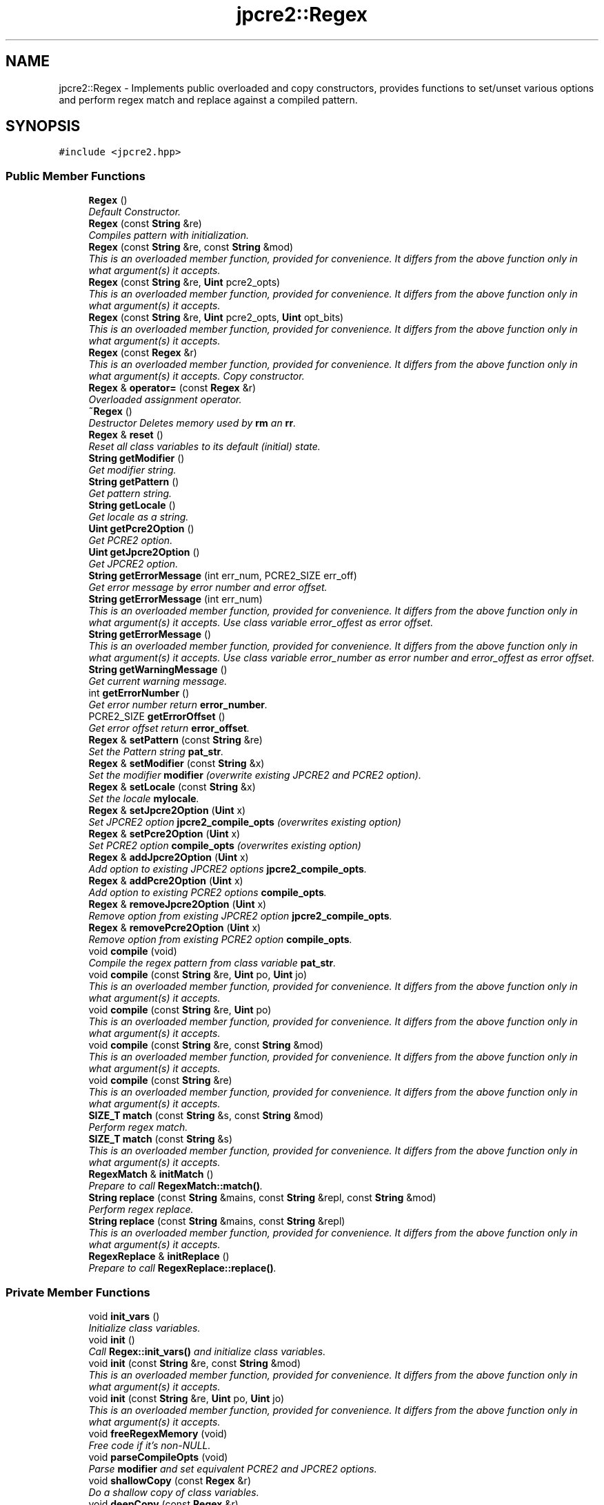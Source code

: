 .TH "jpcre2::Regex" 3 "Tue Sep 6 2016" "Version 10.25.01" "JPCRE2" \" -*- nroff -*-
.ad l
.nh
.SH NAME
jpcre2::Regex \- Implements public overloaded and copy constructors, provides functions to set/unset various options and perform regex match and replace against a compiled pattern\&.  

.SH SYNOPSIS
.br
.PP
.PP
\fC#include <jpcre2\&.hpp>\fP
.SS "Public Member Functions"

.in +1c
.ti -1c
.RI "\fBRegex\fP ()"
.br
.RI "\fIDefault Constructor\&. \fP"
.ti -1c
.RI "\fBRegex\fP (const \fBString\fP &re)"
.br
.RI "\fICompiles pattern with initialization\&. \fP"
.ti -1c
.RI "\fBRegex\fP (const \fBString\fP &re, const \fBString\fP &mod)"
.br
.RI "\fIThis is an overloaded member function, provided for convenience\&. It differs from the above function only in what argument(s) it accepts\&. \fP"
.ti -1c
.RI "\fBRegex\fP (const \fBString\fP &re, \fBUint\fP pcre2_opts)"
.br
.RI "\fIThis is an overloaded member function, provided for convenience\&. It differs from the above function only in what argument(s) it accepts\&. \fP"
.ti -1c
.RI "\fBRegex\fP (const \fBString\fP &re, \fBUint\fP pcre2_opts, \fBUint\fP opt_bits)"
.br
.RI "\fIThis is an overloaded member function, provided for convenience\&. It differs from the above function only in what argument(s) it accepts\&. \fP"
.ti -1c
.RI "\fBRegex\fP (const \fBRegex\fP &r)"
.br
.RI "\fIThis is an overloaded member function, provided for convenience\&. It differs from the above function only in what argument(s) it accepts\&. Copy constructor. \fP"
.ti -1c
.RI "\fBRegex\fP & \fBoperator=\fP (const \fBRegex\fP &r)"
.br
.RI "\fIOverloaded assignment operator\&. \fP"
.ti -1c
.RI "\fB~Regex\fP ()"
.br
.RI "\fIDestructor Deletes memory used by \fBrm\fP an \fBrr\fP\&. \fP"
.ti -1c
.RI "\fBRegex\fP & \fBreset\fP ()"
.br
.RI "\fIReset all class variables to its default (initial) state\&. \fP"
.ti -1c
.RI "\fBString\fP \fBgetModifier\fP ()"
.br
.RI "\fIGet modifier string\&. \fP"
.ti -1c
.RI "\fBString\fP \fBgetPattern\fP ()"
.br
.RI "\fIGet pattern string\&. \fP"
.ti -1c
.RI "\fBString\fP \fBgetLocale\fP ()"
.br
.RI "\fIGet locale as a string\&. \fP"
.ti -1c
.RI "\fBUint\fP \fBgetPcre2Option\fP ()"
.br
.RI "\fIGet PCRE2 option\&. \fP"
.ti -1c
.RI "\fBUint\fP \fBgetJpcre2Option\fP ()"
.br
.RI "\fIGet JPCRE2 option\&. \fP"
.ti -1c
.RI "\fBString\fP \fBgetErrorMessage\fP (int err_num, PCRE2_SIZE err_off)"
.br
.RI "\fIGet error message by error number and error offset\&. \fP"
.ti -1c
.RI "\fBString\fP \fBgetErrorMessage\fP (int err_num)"
.br
.RI "\fIThis is an overloaded member function, provided for convenience\&. It differs from the above function only in what argument(s) it accepts\&. Use class variable error_offest as error offset\&. \fP"
.ti -1c
.RI "\fBString\fP \fBgetErrorMessage\fP ()"
.br
.RI "\fIThis is an overloaded member function, provided for convenience\&. It differs from the above function only in what argument(s) it accepts\&. Use class variable error_number as error number and error_offest as error offset\&. \fP"
.ti -1c
.RI "\fBString\fP \fBgetWarningMessage\fP ()"
.br
.RI "\fIGet current warning message\&. \fP"
.ti -1c
.RI "int \fBgetErrorNumber\fP ()"
.br
.RI "\fIGet error number return \fBerror_number\fP\&. \fP"
.ti -1c
.RI "PCRE2_SIZE \fBgetErrorOffset\fP ()"
.br
.RI "\fIGet error offset return \fBerror_offset\fP\&. \fP"
.ti -1c
.RI "\fBRegex\fP & \fBsetPattern\fP (const \fBString\fP &re)"
.br
.RI "\fISet the Pattern string \fBpat_str\fP\&. \fP"
.ti -1c
.RI "\fBRegex\fP & \fBsetModifier\fP (const \fBString\fP &x)"
.br
.RI "\fISet the modifier \fBmodifier\fP (overwrite existing JPCRE2 and PCRE2 option)\&. \fP"
.ti -1c
.RI "\fBRegex\fP & \fBsetLocale\fP (const \fBString\fP &x)"
.br
.RI "\fISet the locale \fBmylocale\fP\&. \fP"
.ti -1c
.RI "\fBRegex\fP & \fBsetJpcre2Option\fP (\fBUint\fP x)"
.br
.RI "\fISet JPCRE2 option \fBjpcre2_compile_opts\fP (overwrites existing option) \fP"
.ti -1c
.RI "\fBRegex\fP & \fBsetPcre2Option\fP (\fBUint\fP x)"
.br
.RI "\fISet PCRE2 option \fBcompile_opts\fP (overwrites existing option) \fP"
.ti -1c
.RI "\fBRegex\fP & \fBaddJpcre2Option\fP (\fBUint\fP x)"
.br
.RI "\fIAdd option to existing JPCRE2 options \fBjpcre2_compile_opts\fP\&. \fP"
.ti -1c
.RI "\fBRegex\fP & \fBaddPcre2Option\fP (\fBUint\fP x)"
.br
.RI "\fIAdd option to existing PCRE2 options \fBcompile_opts\fP\&. \fP"
.ti -1c
.RI "\fBRegex\fP & \fBremoveJpcre2Option\fP (\fBUint\fP x)"
.br
.RI "\fIRemove option from existing JPCRE2 option \fBjpcre2_compile_opts\fP\&. \fP"
.ti -1c
.RI "\fBRegex\fP & \fBremovePcre2Option\fP (\fBUint\fP x)"
.br
.RI "\fIRemove option from existing PCRE2 option \fBcompile_opts\fP\&. \fP"
.ti -1c
.RI "void \fBcompile\fP (void)"
.br
.RI "\fICompile the regex pattern from class variable \fBpat_str\fP\&. \fP"
.ti -1c
.RI "void \fBcompile\fP (const \fBString\fP &re, \fBUint\fP po, \fBUint\fP jo)"
.br
.RI "\fIThis is an overloaded member function, provided for convenience\&. It differs from the above function only in what argument(s) it accepts\&. \fP"
.ti -1c
.RI "void \fBcompile\fP (const \fBString\fP &re, \fBUint\fP po)"
.br
.RI "\fIThis is an overloaded member function, provided for convenience\&. It differs from the above function only in what argument(s) it accepts\&. \fP"
.ti -1c
.RI "void \fBcompile\fP (const \fBString\fP &re, const \fBString\fP &mod)"
.br
.RI "\fIThis is an overloaded member function, provided for convenience\&. It differs from the above function only in what argument(s) it accepts\&. \fP"
.ti -1c
.RI "void \fBcompile\fP (const \fBString\fP &re)"
.br
.RI "\fIThis is an overloaded member function, provided for convenience\&. It differs from the above function only in what argument(s) it accepts\&. \fP"
.ti -1c
.RI "\fBSIZE_T\fP \fBmatch\fP (const \fBString\fP &s, const \fBString\fP &mod)"
.br
.RI "\fIPerform regex match\&. \fP"
.ti -1c
.RI "\fBSIZE_T\fP \fBmatch\fP (const \fBString\fP &s)"
.br
.RI "\fIThis is an overloaded member function, provided for convenience\&. It differs from the above function only in what argument(s) it accepts\&. \fP"
.ti -1c
.RI "\fBRegexMatch\fP & \fBinitMatch\fP ()"
.br
.RI "\fIPrepare to call \fBRegexMatch::match()\fP\&. \fP"
.ti -1c
.RI "\fBString\fP \fBreplace\fP (const \fBString\fP &mains, const \fBString\fP &repl, const \fBString\fP &mod)"
.br
.RI "\fIPerform regex replace\&. \fP"
.ti -1c
.RI "\fBString\fP \fBreplace\fP (const \fBString\fP &mains, const \fBString\fP &repl)"
.br
.RI "\fIThis is an overloaded member function, provided for convenience\&. It differs from the above function only in what argument(s) it accepts\&. \fP"
.ti -1c
.RI "\fBRegexReplace\fP & \fBinitReplace\fP ()"
.br
.RI "\fIPrepare to call \fBRegexReplace::replace()\fP\&. \fP"
.in -1c
.SS "Private Member Functions"

.in +1c
.ti -1c
.RI "void \fBinit_vars\fP ()"
.br
.RI "\fIInitialize class variables\&. \fP"
.ti -1c
.RI "void \fBinit\fP ()"
.br
.RI "\fICall \fBRegex::init_vars()\fP and initialize class variables\&. \fP"
.ti -1c
.RI "void \fBinit\fP (const \fBString\fP &re, const \fBString\fP &mod)"
.br
.RI "\fIThis is an overloaded member function, provided for convenience\&. It differs from the above function only in what argument(s) it accepts\&. \fP"
.ti -1c
.RI "void \fBinit\fP (const \fBString\fP &re, \fBUint\fP po, \fBUint\fP jo)"
.br
.RI "\fIThis is an overloaded member function, provided for convenience\&. It differs from the above function only in what argument(s) it accepts\&. \fP"
.ti -1c
.RI "void \fBfreeRegexMemory\fP (void)"
.br
.RI "\fIFree code if it's non-NULL\&. \fP"
.ti -1c
.RI "void \fBparseCompileOpts\fP (void)"
.br
.RI "\fIParse \fBmodifier\fP and set equivalent PCRE2 and JPCRE2 options\&. \fP"
.ti -1c
.RI "void \fBshallowCopy\fP (const \fBRegex\fP &r)"
.br
.RI "\fIDo a shallow copy of class variables\&. \fP"
.ti -1c
.RI "void \fBdeepCopy\fP (const \fBRegex\fP &r)"
.br
.RI "\fIDo a deep copy of \fBrm\fP, \fBrr\fP and \fBcode\fP\&. \fP"
.in -1c
.SS "Private Attributes"

.in +1c
.ti -1c
.RI "\fBRegexMatch\fP * \fBrm\fP"
.br
.RI "\fIPointer to \fBRegexMatch\fP object\&. \fP"
.ti -1c
.RI "\fBRegexReplace\fP * \fBrr\fP"
.br
.RI "\fIPointer to \fBRegexReplace\fP object\&. \fP"
.ti -1c
.RI "\fBString\fP \fBpat_str\fP"
.br
.RI "\fIPattern string\&. \fP"
.ti -1c
.RI "\fBString\fP \fBmodifier\fP"
.br
.RI "\fIModifier string\&. \fP"
.ti -1c
.RI "pcre2_code * \fBcode\fP"
.br
.RI "\fIPointer to compiled pattern\&. \fP"
.ti -1c
.RI "int \fBerror_number\fP"
.br
.RI "\fIError number\&. \fP"
.ti -1c
.RI "PCRE2_SIZE \fBerror_offset\fP"
.br
.RI "\fIError offset\&. \fP"
.ti -1c
.RI "\fBUint\fP \fBcompile_opts\fP"
.br
.RI "\fICompile options for PCRE2 (used by PCRE2 internal function pcre2_compile()) \fP"
.ti -1c
.RI "\fBUint\fP \fBjpcre2_compile_opts\fP"
.br
.RI "\fICompile options specific to JPCRE2\&. \fP"
.ti -1c
.RI "\fBString\fP \fBmylocale\fP"
.br
.RI "\fILocale as a string\&. \fP"
.ti -1c
.RI "\fBString\fP \fBcurrent_warning_msg\fP"
.br
.RI "\fIcurrent warning message \fP"
.in -1c
.SS "Friends"

.in +1c
.ti -1c
.RI "class \fBRegexMatch\fP"
.br
.RI "\fIDefine \fBRegexMatch\fP as friends\&. It needs to access the compiled pattern which is a private property of this class\&. \fP"
.ti -1c
.RI "class \fBRegexReplace\fP"
.br
.RI "\fIDefine \fBRegexReplace\fP as friends\&. It needs to access the compiled pattern which is a private property of this class\&. \fP"
.in -1c
.SH "Detailed Description"
.PP 
Implements public overloaded and copy constructors, provides functions to set/unset various options and perform regex match and replace against a compiled pattern\&. 

Each regex pattern needs an object of this class\&.
.PP
A pattern must be compiled either by explicitly calling the compile function or using one of the parameterized constructors\&. 
.SH "Constructor & Destructor Documentation"
.PP 
.SS "jpcre2::Regex::Regex ()\fC [inline]\fP"

.PP
Default Constructor\&. Initializes all class variables to defaults\&. Does not perform any compilation\&. 
.SS "jpcre2::Regex::Regex (const \fBString\fP & re)\fC [inline]\fP"

.PP
Compiles pattern with initialization\&. 
.PP
\fBParameters:\fP
.RS 4
\fIre\fP Pattern string 
.RE
.PP

.SS "jpcre2::Regex::Regex (const \fBString\fP & re, const \fBString\fP & mod)\fC [inline]\fP"

.PP
This is an overloaded member function, provided for convenience\&. It differs from the above function only in what argument(s) it accepts\&. Compiles pattern\&. 
.PP
\fBParameters:\fP
.RS 4
\fIre\fP Pattern string 
.br
\fImod\fP Modifier string 
.RE
.PP

.SS "jpcre2::Regex::Regex (const \fBString\fP & re, \fBUint\fP pcre2_opts)\fC [inline]\fP"

.PP
This is an overloaded member function, provided for convenience\&. It differs from the above function only in what argument(s) it accepts\&. Compiles pattern\&. 
.PP
\fBParameters:\fP
.RS 4
\fIre\fP Pattern string 
.br
\fIpcre2_opts\fP PCRE2 option value 
.RE
.PP

.SS "jpcre2::Regex::Regex (const \fBString\fP & re, \fBUint\fP pcre2_opts, \fBUint\fP opt_bits)\fC [inline]\fP"

.PP
This is an overloaded member function, provided for convenience\&. It differs from the above function only in what argument(s) it accepts\&. Compiles pattern\&. 
.PP
\fBParameters:\fP
.RS 4
\fIre\fP Pattern string 
.br
\fIpcre2_opts\fP PCRE2 option value 
.br
\fIopt_bits\fP JPCRE2 option value 
.RE
.PP

.SS "jpcre2::Regex::Regex (const \fBRegex\fP & r)\fC [inline]\fP"

.PP
This is an overloaded member function, provided for convenience\&. It differs from the above function only in what argument(s) it accepts\&. Copy constructor. Compiles pattern and Performs a deep copy\&. 
.PP
\fBParameters:\fP
.RS 4
\fIr\fP const \fBRegex\fP& 
.RE
.PP

.SH "Member Function Documentation"
.PP 
.SS "\fBRegex\fP& jpcre2::Regex::addJpcre2Option (\fBUint\fP x)\fC [inline]\fP"

.PP
Add option to existing JPCRE2 options \fBjpcre2_compile_opts\fP\&. 
.PP
\fBParameters:\fP
.RS 4
\fIx\fP Option value 
.RE
.PP
\fBReturns:\fP
.RS 4
*this 
.RE
.PP

.SS "\fBRegex\fP& jpcre2::Regex::addPcre2Option (\fBUint\fP x)\fC [inline]\fP"

.PP
Add option to existing PCRE2 options \fBcompile_opts\fP\&. 
.PP
\fBParameters:\fP
.RS 4
\fIx\fP Option value 
.RE
.PP
\fBReturns:\fP
.RS 4
*this 
.RE
.PP

.SS "void jpcre2::Regex::compile (void)"

.PP
Compile the regex pattern from class variable \fBpat_str\fP\&. Use options from class variables\&.
.PP
Prefer using one of its variants when compiling pattern for an already declared \fBRegex\fP object\&. An use of 
.PP
.nf
re = Regex("pattern");

.fi
.PP
 (or such) is discouraged\&. see \fC\fBRegex::operator=(const Regex& r)\fP\fP for details\&. 
.PP
\fBSee also:\fP
.RS 4
void \fBcompile(const String& re, Uint po, Uint jo)\fP 
.PP
void \fBcompile(const String& re, Uint po)\fP 
.PP
void \fBcompile(const String& re, const String& mod)\fP 
.PP
void \fBcompile(const String& re)\fP 
.RE
.PP

.PP
References code, compile_opts, current_warning_msg, jpcre2::ERROR_ALL, error_number, error_offset, jpcre2::utils::getPcre2ErrorMessage(), jpcre2::JIT_COMPILE, jpcre2::ERROR::JIT_COMPILE_FAILED, jpcre2_compile_opts, jpcre2::LOCALE_NONE, mylocale, parseCompileOpts(), pat_str, and jpcre2::utils::toString()\&.
.SS "void jpcre2::Regex::compile (const \fBString\fP & re, \fBUint\fP po, \fBUint\fP jo)\fC [inline]\fP"

.PP
This is an overloaded member function, provided for convenience\&. It differs from the above function only in what argument(s) it accepts\&. Set the specified parameters, then compile the pattern using information from class variables\&. 
.PP
\fBParameters:\fP
.RS 4
\fIre\fP Pattern string 
.br
\fIpo\fP PCRE2 option 
.br
\fIjo\fP JPCRE2 option 
.RE
.PP

.SS "void jpcre2::Regex::compile (const \fBString\fP & re, \fBUint\fP po)\fC [inline]\fP"

.PP
This is an overloaded member function, provided for convenience\&. It differs from the above function only in what argument(s) it accepts\&. Set the specified parameters, then compile the pattern using options from class variables\&. 
.PP
\fBParameters:\fP
.RS 4
\fIre\fP Pattern string 
.br
\fIpo\fP PCRE2 option 
.RE
.PP

.SS "void jpcre2::Regex::compile (const \fBString\fP & re, const \fBString\fP & mod)\fC [inline]\fP"

.PP
This is an overloaded member function, provided for convenience\&. It differs from the above function only in what argument(s) it accepts\&. Set the specified parameters, then compile the pattern using options from class variables\&. 
.PP
\fBParameters:\fP
.RS 4
\fIre\fP Pattern string 
.br
\fImod\fP Modifier string 
.RE
.PP

.SS "void jpcre2::Regex::compile (const \fBString\fP & re)\fC [inline]\fP"

.PP
This is an overloaded member function, provided for convenience\&. It differs from the above function only in what argument(s) it accepts\&. Set the specified parameters, then compile the pattern using options from class variables\&. 
.PP
\fBParameters:\fP
.RS 4
\fIre\fP Pattern string 
.RE
.PP

.SS "\fBjpcre2::String\fP jpcre2::Regex::getErrorMessage (int err_num, PCRE2_SIZE err_off)"

.PP
Get error message by error number and error offset\&. 
.PP
\fBParameters:\fP
.RS 4
\fIerr_num\fP Error number 
.br
\fIerr_off\fP Error offset 
.RE
.PP
\fBReturns:\fP
.RS 4
Error message as a string 
.RE
.PP

.PP
References jpcre2::utils::getPcre2ErrorMessage(), jpcre2::ERROR::INVALID_MODIFIER, jpcre2::ERROR::JIT_COMPILE_FAILED, jpcre2::JIT_ERROR_MESSAGE_PREFIX, and jpcre2::utils::toString()\&.
.SS "\fBString\fP jpcre2::Regex::getErrorMessage (int err_num)\fC [inline]\fP"

.PP
This is an overloaded member function, provided for convenience\&. It differs from the above function only in what argument(s) it accepts\&. Use class variable error_offest as error offset\&. 
.PP
\fBParameters:\fP
.RS 4
\fIerr_num\fP 
.RE
.PP
\fBReturns:\fP
.RS 4
Error message as a string 
.RE
.PP

.SS "\fBString\fP jpcre2::Regex::getErrorMessage ()\fC [inline]\fP"

.PP
This is an overloaded member function, provided for convenience\&. It differs from the above function only in what argument(s) it accepts\&. Use class variable error_number as error number and error_offest as error offset\&. 
.PP
\fBReturns:\fP
.RS 4
Error message as a string (empty if there is no error) 
.RE
.PP

.SS "\fBUint\fP jpcre2::Regex::getJpcre2Option ()\fC [inline]\fP"

.PP
Get JPCRE2 option\&. 
.PP
\fBReturns:\fP
.RS 4
\fBjpcre2_compile_opts\fP 
.RE
.PP

.SS "\fBString\fP jpcre2::Regex::getLocale ()\fC [inline]\fP"

.PP
Get locale as a string\&. 
.PP
\fBReturns:\fP
.RS 4
\fBmylocale\fP 
.RE
.PP

.SS "\fBString\fP jpcre2::Regex::getModifier ()\fC [inline]\fP"

.PP
Get modifier string\&. 
.PP
\fBReturns:\fP
.RS 4
\fBmodifier\fP 
.RE
.PP

.SS "\fBString\fP jpcre2::Regex::getPattern ()\fC [inline]\fP"

.PP
Get pattern string\&. 
.PP
\fBReturns:\fP
.RS 4
\fBpat_str\fP 
.RE
.PP

.SS "\fBUint\fP jpcre2::Regex::getPcre2Option ()\fC [inline]\fP"

.PP
Get PCRE2 option\&. 
.PP
\fBReturns:\fP
.RS 4
\fBcompile_opts\fP 
.RE
.PP

.SS "\fBString\fP jpcre2::Regex::getWarningMessage ()\fC [inline]\fP"

.PP
Get current warning message\&. 
.PP
\fBReturns:\fP
.RS 4
\fBcurrent_warning_msg\fP 
.RE
.PP

.SS "void jpcre2::Regex::init ()\fC [inline]\fP, \fC [private]\fP"

.PP
Call \fBRegex::init_vars()\fP and initialize class variables\&. This function should not be attempted to call after creating object\&. To re-initialize class variables at a later stage after creating object, use the \fBRegex::reset()\fP function\&. This function is private and should remain as such\&. 
.SS "void jpcre2::Regex::init (const \fBString\fP & re, const \fBString\fP & mod)\fC [inline]\fP, \fC [private]\fP"

.PP
This is an overloaded member function, provided for convenience\&. It differs from the above function only in what argument(s) it accepts\&. 
.PP
\fBParameters:\fP
.RS 4
\fIre\fP \fBRegex\fP pattern 
.br
\fImod\fP Modifier string 
.RE
.PP

.SS "void jpcre2::Regex::init (const \fBString\fP & re, \fBUint\fP po, \fBUint\fP jo)\fC [inline]\fP, \fC [private]\fP"

.PP
This is an overloaded member function, provided for convenience\&. It differs from the above function only in what argument(s) it accepts\&. 
.PP
\fBParameters:\fP
.RS 4
\fIre\fP \fBRegex\fP pattern 
.br
\fIpo\fP PCRE2 options 
.br
\fIjo\fP JPCRE2 options 
.RE
.PP

.SS "\fBRegexMatch\fP& jpcre2::Regex::initMatch ()\fC [inline]\fP"

.PP
Prepare to call \fBRegexMatch::match()\fP\&. Other options can be set with the setter functions of \fBRegexMatch\fP class in-between the \fBRegex::initMatch()\fP and \fBRegexMatch::match()\fP call\&. 
.PP
\fBReturns:\fP
.RS 4
\fBRegexMatch\fP object 
.RE
.PP
\fBSee also:\fP
.RS 4
\fBRegexMatch::match()\fP 
.PP
\fBRegexMatch::setSubject(const String& s)\fP 
.PP
\fBRegexMatch::setModifier(const String& mod)\fP 
.PP
\fBRegexMatch::setNumberedSubstringVector(VecNum* vec_num)\fP 
.PP
\fBRegexMatch::setNamedSubstringVector(VecNas* vec_nas)\fP 
.PP
\fBRegexMatch::setNameToNumberMapVector(VecNtN* vec_ntn)\fP 
.RE
.PP

.PP
References jpcre2::RegexMatch::re\&.
.SS "\fBRegexReplace\fP& jpcre2::Regex::initReplace ()\fC [inline]\fP"

.PP
Prepare to call \fBRegexReplace::replace()\fP\&. Other options can be set with the setter functions of \fBRegexReplace\fP class in-between the \fBRegex::initReplace()\fP and \fBRegexReplace::replace()\fP call\&. 
.PP
\fBReturns:\fP
.RS 4
Resultant string after regex replace 
.RE
.PP
\fBSee also:\fP
.RS 4
\fBRegexReplace::replace()\fP 
.PP
\fBRegexReplace::setSubject(const String& s)\fP 
.PP
\fBRegexReplace::setModifier(const String& mod)\fP 
.PP
\fBRegexReplace::setReplaceWith(const String& s)\fP 
.PP
\fBRegexReplace::setBufferSize(PCRE2_SIZE x)\fP 
.RE
.PP

.PP
References jpcre2::RegexReplace::re\&.
.SS "\fBSIZE_T\fP jpcre2::Regex::match (const \fBString\fP & s, const \fBString\fP & mod)\fC [inline]\fP"

.PP
Perform regex match\&. This function takes the parameters, then sets the parameters to \fBRegexMatch\fP class and calls \fBRegexMatch::match()\fP which returns the result 
.PP
\fBParameters:\fP
.RS 4
\fIs\fP Subject string 
.br
\fImod\fP Modifier string 
.RE
.PP
\fBReturns:\fP
.RS 4
Match count 
.RE
.PP
\fBSee also:\fP
.RS 4
\fBRegexMatch::match()\fP 
.RE
.PP

.PP
References jpcre2::RegexMatch::match(), jpcre2::RegexMatch::re, jpcre2::RegexMatch::setModifier(), and jpcre2::RegexMatch::setSubject()\&.
.SS "\fBSIZE_T\fP jpcre2::Regex::match (const \fBString\fP & s)\fC [inline]\fP"

.PP
This is an overloaded member function, provided for convenience\&. It differs from the above function only in what argument(s) it accepts\&. 
.PP
\fBParameters:\fP
.RS 4
\fIs\fP Subject string 
.RE
.PP
\fBReturns:\fP
.RS 4
Match count 
.RE
.PP
\fBSee also:\fP
.RS 4
RegexMatch::match(const String& s) 
.RE
.PP

.PP
References jpcre2::RegexMatch::match(), jpcre2::RegexMatch::re, and jpcre2::RegexMatch::setSubject()\&.
.SS "\fBRegex\fP& jpcre2::Regex::operator= (const \fBRegex\fP & r)\fC [inline]\fP"

.PP
Overloaded assignment operator\&. Performs a deep copy\&.
.PP
Allows assigning objects like this: 
.PP
.nf
Regex re;
re = Regex("new pattern");

.fi
.PP
 However, use of this method is discouraged (Use \fBRegex::compile()\fP instead), because a call to this function requires an additional call to PCRE2 internal function pcre2_code_copy()\&. If the pattern was JIT compiled, it requires another additional JIT compilation because JIT memory was not copied by pcre2_code_copy()\&.
.PP
\fBMemory management:\fP Old JIT memory will be released along with the old compiled code\&. 
.PP
\fBParameters:\fP
.RS 4
\fIr\fP const \fBRegex\fP& 
.RE
.PP
\fBReturns:\fP
.RS 4
*this 
.RE
.PP

.SS "void jpcre2::Regex::parseCompileOpts (void)\fC [private]\fP"

.PP
Parse \fBmodifier\fP and set equivalent PCRE2 and JPCRE2 options\&. After a call to this function \fBcompile_opts\fP and \fBjpcre2_compile_opts\fP will be properly set\&. 
.PP
References compile_opts, error_number, error_offset, jpcre2::ERROR::INVALID_MODIFIER, jpcre2::JIT_COMPILE, jpcre2_compile_opts, modifier, and jpcre2::VALIDATE_MODIFIER\&.
.PP
Referenced by compile()\&.
.SS "\fBRegex\fP& jpcre2::Regex::removeJpcre2Option (\fBUint\fP x)\fC [inline]\fP"

.PP
Remove option from existing JPCRE2 option \fBjpcre2_compile_opts\fP\&. 
.PP
\fBParameters:\fP
.RS 4
\fIx\fP Option value 
.RE
.PP
\fBReturns:\fP
.RS 4
*this 
.RE
.PP

.SS "\fBRegex\fP& jpcre2::Regex::removePcre2Option (\fBUint\fP x)\fC [inline]\fP"

.PP
Remove option from existing PCRE2 option \fBcompile_opts\fP\&. 
.PP
\fBParameters:\fP
.RS 4
\fIx\fP Option value 
.RE
.PP
\fBReturns:\fP
.RS 4
*this 
.RE
.PP

.SS "\fBString\fP jpcre2::Regex::replace (const \fBString\fP & mains, const \fBString\fP & repl, const \fBString\fP & mod)\fC [inline]\fP"

.PP
Perform regex replace\&. This function takes the parameters, then sets the parameters to \fBRegexReplace\fP class and calls \fBRegexReplace::replace()\fP which returns the result\&. 
.PP
\fBParameters:\fP
.RS 4
\fImains\fP Subject string 
.br
\fIrepl\fP String to replace with 
.br
\fImod\fP Modifier string 
.RE
.PP
\fBReturns:\fP
.RS 4
Resultant string after regex replace 
.RE
.PP
\fBSee also:\fP
.RS 4
\fBRegexReplace::replace()\fP 
.RE
.PP

.PP
References jpcre2::RegexReplace::re, jpcre2::RegexReplace::replace(), jpcre2::RegexReplace::setModifier(), jpcre2::RegexReplace::setReplaceWith(), and jpcre2::RegexReplace::setSubject()\&.
.PP
Referenced by jpcre2::RegexReplace::replace()\&.
.SS "\fBString\fP jpcre2::Regex::replace (const \fBString\fP & mains, const \fBString\fP & repl)\fC [inline]\fP"

.PP
This is an overloaded member function, provided for convenience\&. It differs from the above function only in what argument(s) it accepts\&. 
.PP
\fBParameters:\fP
.RS 4
\fImains\fP Subject string 
.br
\fIrepl\fP String to replace with 
.RE
.PP
\fBReturns:\fP
.RS 4
Resultant string after regex replace 
.RE
.PP
\fBSee also:\fP
.RS 4
\fBRegexReplace::replace()\fP 
.RE
.PP

.PP
References jpcre2::RegexReplace::re, jpcre2::RegexReplace::replace(), jpcre2::RegexReplace::setReplaceWith(), and jpcre2::RegexReplace::setSubject()\&.
.SS "\fBRegex\fP& jpcre2::Regex::reset ()\fC [inline]\fP"

.PP
Reset all class variables to its default (initial) state\&. 
.PP
\fBReturns:\fP
.RS 4
*this 
.RE
.PP

.SS "\fBRegex\fP& jpcre2::Regex::setJpcre2Option (\fBUint\fP x)\fC [inline]\fP"

.PP
Set JPCRE2 option \fBjpcre2_compile_opts\fP (overwrites existing option) 
.PP
\fBParameters:\fP
.RS 4
\fIx\fP Option value 
.RE
.PP
\fBReturns:\fP
.RS 4
*this 
.RE
.PP

.SS "\fBRegex\fP& jpcre2::Regex::setLocale (const \fBString\fP & x)\fC [inline]\fP"

.PP
Set the locale \fBmylocale\fP\&. 
.PP
\fBParameters:\fP
.RS 4
\fIx\fP Locale string 
.RE
.PP
\fBReturns:\fP
.RS 4
*this 
.RE
.PP

.SS "\fBRegex\fP& jpcre2::Regex::setModifier (const \fBString\fP & x)\fC [inline]\fP"

.PP
Set the modifier \fBmodifier\fP (overwrite existing JPCRE2 and PCRE2 option)\&. Re-initializes the option bits for PCRE2 and JPCRE2 options, then sets the modifier\&. 
.PP
\fBParameters:\fP
.RS 4
\fIx\fP Modifier string 
.RE
.PP
\fBReturns:\fP
.RS 4
*this 
.RE
.PP

.SS "\fBRegex\fP& jpcre2::Regex::setPattern (const \fBString\fP & re)\fC [inline]\fP"

.PP
Set the Pattern string \fBpat_str\fP\&. 
.PP
\fBParameters:\fP
.RS 4
\fIre\fP Pattern string 
.RE
.PP
\fBReturns:\fP
.RS 4
*this 
.RE
.PP

.SS "\fBRegex\fP& jpcre2::Regex::setPcre2Option (\fBUint\fP x)\fC [inline]\fP"

.PP
Set PCRE2 option \fBcompile_opts\fP (overwrites existing option) 
.PP
\fBParameters:\fP
.RS 4
\fIx\fP Option value 
.RE
.PP
\fBReturns:\fP
.RS 4
*this 
.RE
.PP


.SH "Author"
.PP 
Generated automatically by Doxygen for JPCRE2 from the source code\&.
